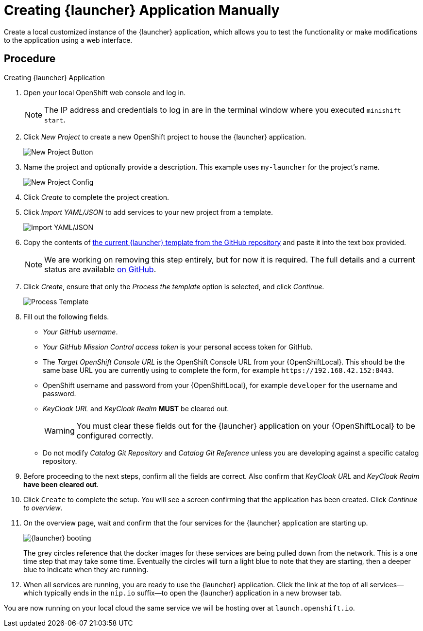 // This is a parameterized module. Parameters used:
//
//   parameter-custom-catalog: A custom catalog is used instead of the default one
//
// Rationale: This module is useful both when setting up minishift as is and when testing a local
// booster catalog.

ifndef::parameter-custom-catalog[= Creating {launcher} Application Manually]
ifdef::parameter-custom-catalog[= Creating {launcher} Application]

Create a local customized instance of the {launcher} application, which allows you to test the functionality or make modifications to the application using a web interface.

[discrete]
== Procedure

.Creating {launcher} Application
. Open your local OpenShift web console and log in.
+
NOTE: The IP address and credentials to log in are in the terminal window where you executed `minishift start`.
. Click _New Project_ to create a new OpenShift project to house the {launcher} application.
+
image::minishift_newproject.png[New Project Button]

. Name the project and optionally provide a description. This example uses `my-launcher` for the project's name.
+
image::minishift_projectconfig.png[New Project Config]

. Click _Create_ to complete the project creation.

. Click _Import YAML/JSON_ to add services to your new project from a template.
+
image::minishift_yamljson.png[Import YAML/JSON]

. Copy the contents of link:{link-launcher-yaml}[the current {launcher} template from the GitHub repository^] and paste it into the text box provided.
+
NOTE: We are working on removing this step entirely, but for now it is required. The full details and a current status are available link:https://github.com/openshiftio/launchpad-templates/issues/2[on GitHub].

. Click _Create_, ensure that only the _Process the template_ option is selected, and click _Continue_.
+
image::minishift_processtemplate.png[Process Template]

. Fill out the following fields.
** _Your GitHub username_.
** _Your GitHub Mission Control access token_ is your personal access token for GitHub.
** The _Target OpenShift Console URL_ is the OpenShift Console URL from your {OpenShiftLocal}. This should be the same base URL you are currently using to complete the form, for example `+++https://192.168.42.152:8443+++`.
** OpenShift username and password from your {OpenShiftLocal}, for example `developer` for the username and password.
** _KeyCloak URL_ and _KeyCloak Realm_ **MUST** be cleared out.
+
WARNING: You must clear these fields out for the {launcher} application on your {OpenShiftLocal} to be configured correctly.

ifndef::parameter-custom-catalog[** Do not modify _Catalog Git Repository_ and _Catalog Git Reference_ unless you are developing against a specific catalog repository.]
ifdef::parameter-custom-catalog[** Set _Catalog Git Repository_ to the repository with the catalog that you are testing. Set _Catalog Git Reference_ to the branch in that repository you are testing.]

. Before proceeding to the next steps, confirm all the fields are correct. Also confirm that _KeyCloak URL_ and _KeyCloak Realm_ **have been cleared out**.

. Click `Create` to complete the setup. You will see a screen confirming that the application has been created. Click _Continue to overview_.

. On the overview page, wait and confirm that the four services for the {launcher} application are starting up.
+
image::minishift_launchpad_booting.png[{launcher} booting]
+
The grey circles reference that the docker images for these services are being pulled down from the network. This is a one time step that may take some time. Eventually the circles will turn a light blue to note that they are starting, then a deeper blue to indicate when they are running.

. When all services are running, you are ready to use the {launcher} application. Click the link at the top of all services--which typically ends in the `nip.io` suffix--to open the {launcher} application in a new browser tab.

You are now running on your local cloud the same service we will be hosting over at `launch.openshift.io`.
